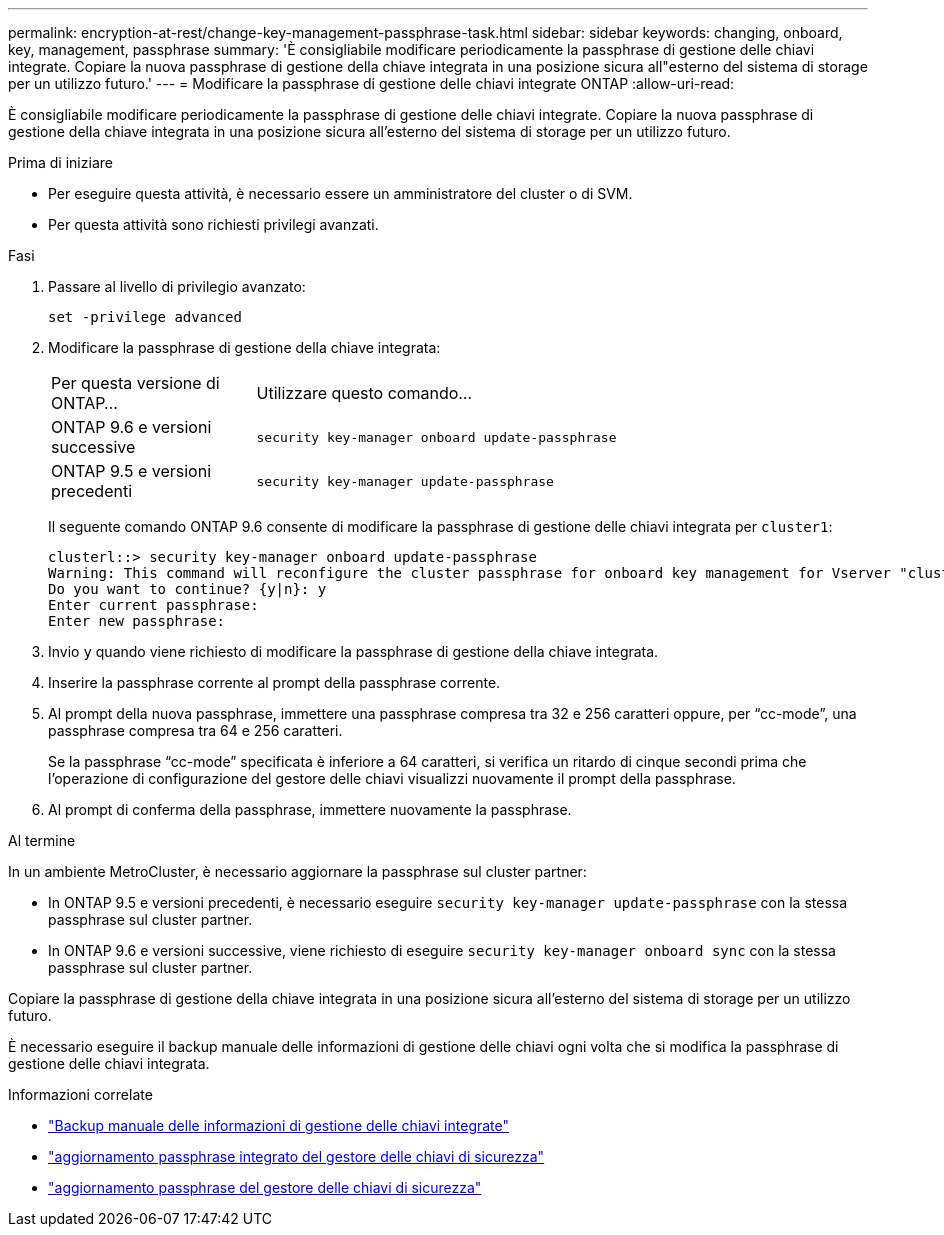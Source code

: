 ---
permalink: encryption-at-rest/change-key-management-passphrase-task.html 
sidebar: sidebar 
keywords: changing, onboard, key, management, passphrase 
summary: 'È consigliabile modificare periodicamente la passphrase di gestione delle chiavi integrate. Copiare la nuova passphrase di gestione della chiave integrata in una posizione sicura all"esterno del sistema di storage per un utilizzo futuro.' 
---
= Modificare la passphrase di gestione delle chiavi integrate ONTAP
:allow-uri-read: 


[role="lead"]
È consigliabile modificare periodicamente la passphrase di gestione delle chiavi integrate. Copiare la nuova passphrase di gestione della chiave integrata in una posizione sicura all'esterno del sistema di storage per un utilizzo futuro.

.Prima di iniziare
* Per eseguire questa attività, è necessario essere un amministratore del cluster o di SVM.
* Per questa attività sono richiesti privilegi avanzati.


.Fasi
. Passare al livello di privilegio avanzato:
+
`set -privilege advanced`

. Modificare la passphrase di gestione della chiave integrata:
+
[cols="25,75"]
|===


| Per questa versione di ONTAP... | Utilizzare questo comando... 


 a| 
ONTAP 9.6 e versioni successive
 a| 
`security key-manager onboard update-passphrase`



 a| 
ONTAP 9.5 e versioni precedenti
 a| 
`security key-manager update-passphrase`

|===
+
Il seguente comando ONTAP 9.6 consente di modificare la passphrase di gestione delle chiavi integrata per `cluster1`:

+
[listing]
----
clusterl::> security key-manager onboard update-passphrase
Warning: This command will reconfigure the cluster passphrase for onboard key management for Vserver "cluster1".
Do you want to continue? {y|n}: y
Enter current passphrase:
Enter new passphrase:
----
. Invio `y` quando viene richiesto di modificare la passphrase di gestione della chiave integrata.
. Inserire la passphrase corrente al prompt della passphrase corrente.
. Al prompt della nuova passphrase, immettere una passphrase compresa tra 32 e 256 caratteri oppure, per "`cc-mode`", una passphrase compresa tra 64 e 256 caratteri.
+
Se la passphrase "`cc-mode`" specificata è inferiore a 64 caratteri, si verifica un ritardo di cinque secondi prima che l'operazione di configurazione del gestore delle chiavi visualizzi nuovamente il prompt della passphrase.

. Al prompt di conferma della passphrase, immettere nuovamente la passphrase.


.Al termine
In un ambiente MetroCluster, è necessario aggiornare la passphrase sul cluster partner:

* In ONTAP 9.5 e versioni precedenti, è necessario eseguire `security key-manager update-passphrase` con la stessa passphrase sul cluster partner.
* In ONTAP 9.6 e versioni successive, viene richiesto di eseguire `security key-manager onboard sync` con la stessa passphrase sul cluster partner.


Copiare la passphrase di gestione della chiave integrata in una posizione sicura all'esterno del sistema di storage per un utilizzo futuro.

È necessario eseguire il backup manuale delle informazioni di gestione delle chiavi ogni volta che si modifica la passphrase di gestione delle chiavi integrata.

.Informazioni correlate
* link:backup-key-management-information-manual-task.html["Backup manuale delle informazioni di gestione delle chiavi integrate"]
* link:https://docs.netapp.com/us-en/ontap-cli/security-key-manager-onboard-update-passphrase.html["aggiornamento passphrase integrato del gestore delle chiavi di sicurezza"^]
* link:https://docs.netapp.com/us-en/ontap-cli/security-key-manager-update-passphrase.html["aggiornamento passphrase del gestore delle chiavi di sicurezza"^]

